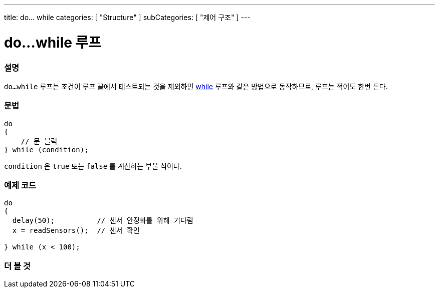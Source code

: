 ---
title: do... while
categories: [ "Structure" ]
subCategories: [ "제어 구조" ]
---





= do...while 루프


// OVERVIEW SECTION STARTS
[#overview]
--

[float]
=== 설명
[%hardbreaks]
`do...while` 루프는 조건이 루프 끝에서 테스트되는 것을 제외하면 link:../while[while] 루프와 같은 방법으로 동작하므로, 루프는 적어도 한번 돈다.
[float]
=== 문법
[source,arduino]
----
do
{
    // 문 블럭
} while (condition);
----
`condition` 은 `true` 또는 `false` 를 계산하는 부울 식이다.
--
// OVERVIEW SECTION ENDS




// HOW TO USE SECTION STARTS
[#howtouse]
--

[float]
=== 예제 코드

[source,arduino]
----
do
{
  delay(50);          // 센서 안정화를 위해 기다림
  x = readSensors();  // 센서 확인

} while (x < 100);
----


--
// HOW TO USE SECTION ENDS


// SEE ALSO SECTION BEGINS
[#see_also]
--

[float]
=== 더 볼 것

[role="language"]

--
// SEE ALSO SECTION ENDS
